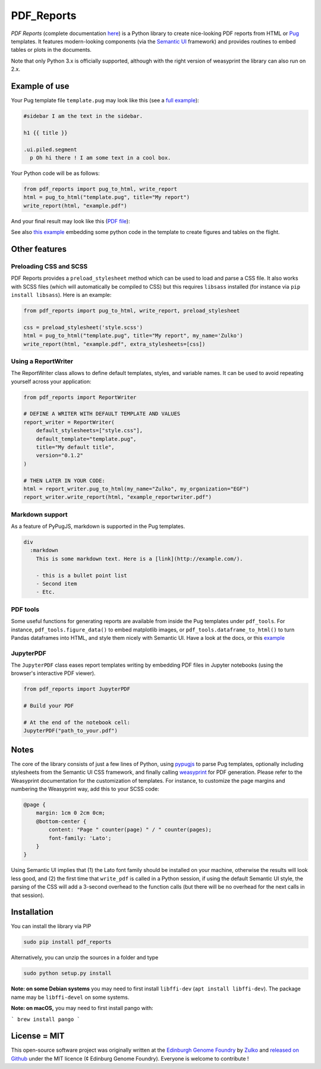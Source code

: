.. raw:: html

    <p align="center">
    <img alt="DNA Chisel Logo" title="DNA Chisel" src="https://raw.githubusercontent.com/Edinburgh-Genome-Foundry/pdf_reports/master/docs/_static/images/title.png" width="350">
    <br /><br />
    </p>

PDF_Reports
===========

.. image:: https://travis-ci.org/Edinburgh-Genome-Foundry/pdf_reports.svg?branch=master
   :target: https://travis-ci.org/Edinburgh-Genome-Foundry/pdf_reports
   :alt: Travis CI build status

.. image:: https://coveralls.io/repos/github/Edinburgh-Genome-Foundry/pdf_reports/badge.svg?branch=master
   :target: https://coveralls.io/github/Edinburgh-Genome-Foundry/pdf_reports?branch=master



*PDF Reports* (complete documentation `here <https://edinburgh-genome-foundry.github.io/pdf_reports/>`_) is a Python library to create nice-looking PDF reports from HTML or `Pug <https://pugjs.org>`_ templates. It features modern-looking components (via the `Semantic UI <https://semantic-ui.com/>`_ framework) and provides routines to embed tables or plots in the documents.

Note that only Python 3.x is officially supported, although with the right version of weasyprint the library can also run on 2.x.

Example of use
--------------

Your Pug template file ``template.pug`` may look like this (see a `full example <https://github.com/Edinburgh-Genome-Foundry/pdf_reports/blob/master/examples/basic_example/example_template.pug>`_):

.. code:: pug

    #sidebar I am the text in the sidebar.

    h1 {{ title }}

    .ui.piled.segment
      p Oh hi there ! I am some text in a cool box.

Your Python code will be as follows:

.. code:: python

   from pdf_reports import pug_to_html, write_report
   html = pug_to_html("template.pug", title="My report")
   write_report(html, "example.pdf")

And your final result may look like this (`PDF file <https://github.com/Edinburgh-Genome-Foundry/pdf_reports/raw/master/examples/basic_example/example.pdf>`_):

.. image:: https://github.com/Edinburgh-Genome-Foundry/pdf_reports/raw/master/screenshot.png

See also `this example <https://github.com/Edinburgh-Genome-Foundry/pdf_reports/blob/master/examples/example_with_plot_and_tables/with_plots_and_tables.pug>`_ embedding some python code in the template to
create figures and tables on the flight.

Other features
----------------

Preloading CSS and  SCSS
~~~~~~~~~~~~~~~~~~~~~~~~~

PDF Reports provides a ``preload_stylesheet`` method which can be used to load
and parse a CSS file. It also works with SCSS files (which will automatically
be compiled to CSS) but this requires ``libsass`` installed (for instance via
``pip install libsass``). Here is an example:

.. code:: python

    from pdf_reports import pug_to_html, write_report, preload_stylesheet

    css = preload_stylesheet('style.scss')
    html = pug_to_html("template.pug", title="My report", my_name='Zulko')
    write_report(html, "example.pdf", extra_stylesheets=[css])


Using a ReportWriter
~~~~~~~~~~~~~~~~~~~~

The ReportWriter class allows to define default templates, styles, and variable
names. It can be used to avoid repeating yourself across your application:

.. code:: python

    from pdf_reports import ReportWriter

    # DEFINE A WRITER WITH DEFAULT TEMPLATE AND VALUES
    report_writer = ReportWriter(
        default_stylesheets=["style.css"],
        default_template="template.pug",
        title="My default title",
        version="0.1.2"
    )

    # THEN LATER IN YOUR CODE:
    html = report_writer.pug_to_html(my_name="Zulko", my_organization="EGF")
    report_writer.write_report(html, "example_reportwriter.pdf")

Markdown support
~~~~~~~~~~~~~~~~~~

As a feature of PyPugJS, markdown is supported in the Pug templates.

.. code:: pug

    div
      :markdown
        This is some markdown text. Here is a [link](http://example.com/).

        - this is a bullet point list
        - Second item
        - Etc.


PDF tools
~~~~~~~~~~

Some useful functions for generating reports are available from inside the
Pug templates under ``pdf_tools``. For instance, ``pdf_tools.figure_data()``
to embed matplotlib images, or ``pdf_tools.dataframe_to_html()``
to turn Pandas dataframes into HTML, and style them nicely with Semantic UI.
Have a look at the docs, or this
`example <https://github.com/Edinburgh-Genome-Foundry/pdf_reports/blob/master/examples/example_with_plot_and_tables/with_plots_and_tables.pug>`_

JupyterPDF
~~~~~~~~~~~~

The ``JupyterPDF`` class eases report templates writing by embedding PDF files
in Jupyter notebooks (using the browser's interactive PDF viewer).

.. code:: python

    from pdf_reports import JupyterPDF

    # Build your PDF

    # At the end of the notebook cell:
    JupyterPDF("path_to_your.pdf")

Notes
-----

The core of the library consists of just a few lines of Python, using `pypugjs <https://github.com/akubera/pypugjs>`_ to parse Pug templates,  optionally including stylesheets from the Semantic UI CSS framework, and finally calling `weasyprint <http://weasyprint.org/>`_ for PDF generation. Please refer to the Weasyprint documentation for the customization of templates. For instance, to customize the page margins and numbering the Weasyprint way, add this to your SCSS code:

.. code:: scss

    @page {
        margin: 1cm 0 2cm 0cm;
        @bottom-center {
            content: "Page " counter(page) " / " counter(pages);
            font-family: 'Lato';
        }
    }


Using Semantic UI implies that (1) the Lato font family should be installed on your machine, otherwise the results will look less good, and (2) the first time that ``write_pdf`` is called in a Python session, if using the default Semantic UI style, the parsing of the CSS will add a 3-second overhead to the function calls (but there will be no overhead for the next calls in that session).


Installation
-------------

You can install the library via PIP

.. code::

    sudo pip install pdf_reports

Alternatively, you can unzip the sources in a folder and type

.. code::

    sudo python setup.py install

**Note: on some Debian systems** you may need to first install ``libffi-dev`` (``apt install libffi-dev``). The package name may be ``libffi-devel`` on some systems.

**Note: on macOS,** you may need to first install pango with:

```
brew install pango
```

License = MIT
--------------

This open-source software project was originally written at the `Edinburgh Genome Foundry <http://www.genomefoundry.org//>`_ by `Zulko <https://github.com/Zulko>`_
and `released on Github <https://github.com/Edinburgh-Genome-Foundry/pdf_reports>`_ under the MIT licence (¢ Edinburg Genome Foundry). Everyone is welcome to contribute !

